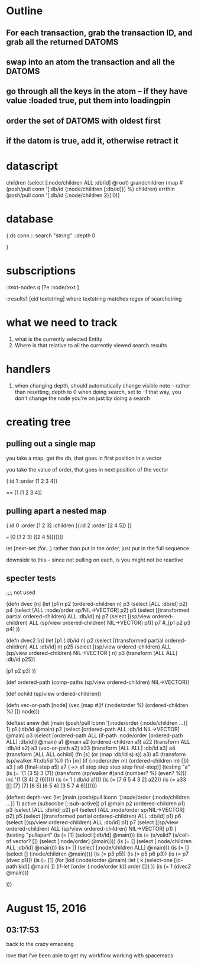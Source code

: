 * Outline
** For each transaction, grab the transaction ID, and grab all the returned DATOMS
** swap into an atom the transaction and all the DATOMS
** go through all the keys in the atom -- if they have value :loaded true, put them into loadingpin
** order the set of DATOMS with oldest first
** if the datom is true, add it, otherwise retract it
* datascript




         children (select [:node/children ALL :db/id] @root)
         grandchildren (map #(posh/pull conn '[:db/id {:node/children [:db/id]}] %) children)
         errthin (posh/pull conn '[:db/id {:node/children 2}] 0)]
* database
{:ds conn
:: search "string"
 ::depth 0


}
* subscriptions

::text-nodes
  q  [?e  :node/text ]


::results1
   [eid textstring] 
        where textstring matches regex of searchstring
*  what we need to track
   1. what is the currently selected Entity
   2. Where is that relative to all the currently viewed search results
*  handlers 

1. when changing depth, should automatically change visible note
     -- rather than resetting, depth to 0 when doing search, set to -1
        that way, you don't change the node you're on just by doing a search

*  creating tree

** pulling out a single map

you take a map, get the db, that goes in
first position in a vector

you take the value of order, that 
goes in next position of the vector

{:id 1 :order [1 2 3 4]}

==  [1 [1 2 3 4]]


** pulling apart a nested map


{:id 0 :order [1 2 3] 
:children [{:id 2 :order [2 4 5]} ]}

=== [0 [1 2 3] [[2 4 5][][]]]


let [next-set  (for...)
rather than put in the order, just put
in the full sequence

downside to this -- since not pulling on
each, is you might not be reactive


** specter tests



;;;; not used

(defn dvec [n]
  (let [p1 n
        p2 (ordered-children n)
        p3 (select [ALL :db/id] p2)
        p4 (select [ALL :node/order sp/NIL->VECTOR] p2)
        p5 (select [(transformed partial ordered-children) ALL :db/id] n)
        p7 (select [(sp/view ordered-children) ALL (sp/view ordered-children)
                    NIL->VECTOR] p1)]
    p7
    #_[p1 p2 p3 p4]
    ))

(defn dvec2 [n]
  (let [p1 (:db/id n)
        p2 (select [(transformed partial ordered-children) ALL :db/id] n)
        p25 (select [(sp/view ordered-children) 
                    ALL (sp/view ordered-children)
                    NIL->VECTOR
                    ] n)
        p3 (transform [ALL ALL] :db/id p25)]
   
    [p1 p2 p3]
    ))

(def ordered-path
  (comp-paths
   (sp/view ordered-children)
   NIL->VECTOR))


(def ochild (sp/view ordered-children))


(defn vec-or-path [node]
  (vec 
   (map #(if (:node/order %)
           (ordered-children %)
           []) node)))

(deftest anew
  (let [main (posh/pull lconn '[:node/order
                               {:node/children ...}] 1)
       p1 (:db/id @main)
       p2 (select [ordered-path ALL :db/id NIL->VECTOR] @main)
       p3 (select [ordered-path ALL (if-path :node/order
                                             [ordered-path ALL]
                                             :db/id)] @main)
       a1 @main
       a2 (ordered-children a1)
       a22 (transform ALL :db/id a2)
       a3 (vec-or-path a2)
       a33 (transform [ALL ALL] :db/id a3)
       a4 (transform [ALL ALL ochild]
                     (fn [s]
                       (or (map :db/id s) s))
                     a3)
      a5 (transform (sp/walker #(:db/id %))
               (fn [m]
                 (if (:node/order m)
                   (ordered-children m)
                   []))
               a3 )
        a6 (final-step a5)
        a7 (->> a1
                step
                step
                step
                step
                final-step)]
(testing "a"
    (is (= '(1 (3 5) 3 (7))  
           (transform (sp/walker #(and (number? %) (even? %))) inc '(1 (3 4) 2 (6)))))
    (is (= 1 (:db/id a1)))
    (is (= [7 6 5 4 3 2] a22))
    (is (= a33 [[]
               [7]
               [7]
               [6 5]
               [6 5 4]
               [3 5 7 4 6]])))))

(deftest depth-vec
  (let [main (posh/pull lconn '[:node/order
                             {:node/children ...}] 1)
        active (subscribe [::sub-active])
        p1 @main
        p2 (ordered-children p1)
        p3 (select [ALL :db/id] p2)
        p4 (select [ALL :node/order sp/NIL->VECTOR] p2)
        p5 (select [(transformed partial ordered-children) ALL :db/id] p1)
        p6 (select [(sp/view ordered-children) ALL :db/id] p1)
        p7 (select [(sp/view ordered-children) ALL (sp/view ordered-children)
                    NIL->VECTOR] p1)
        ]
    (testing "pullapart"
      (is (= [1] (select [:db/id] @main)))
      (is (= (s/valid? (s/coll-of vector? []) (select [:node/order] @main))))
      (is (= [] (select [:node/children ALL :db/id] @main)))
      (is (= [] (select [:node/children ALL] @main)))
      (is (= [] (select [] (:node/children @main))))
      (is (= p3 p5))
      (is (= p5 p6 p3))
      (is (= p7 (dvec p1)))
      (is (= [1] 
             (for [kid (:node/order @main)
                :let [
                      k
                      (select-one
                       [(c-path kid)] @main)
                      ]]
               (if-let [order (:node/order k)]
                 order
                 []))
             ))
      (is (= 1 (dvec2 @main)))
      
      
      )))




    
* August 15, 2016

** 03:17:53
back to the crazy emacsing

love that i've been able to get my workflow working with spacemacs 



